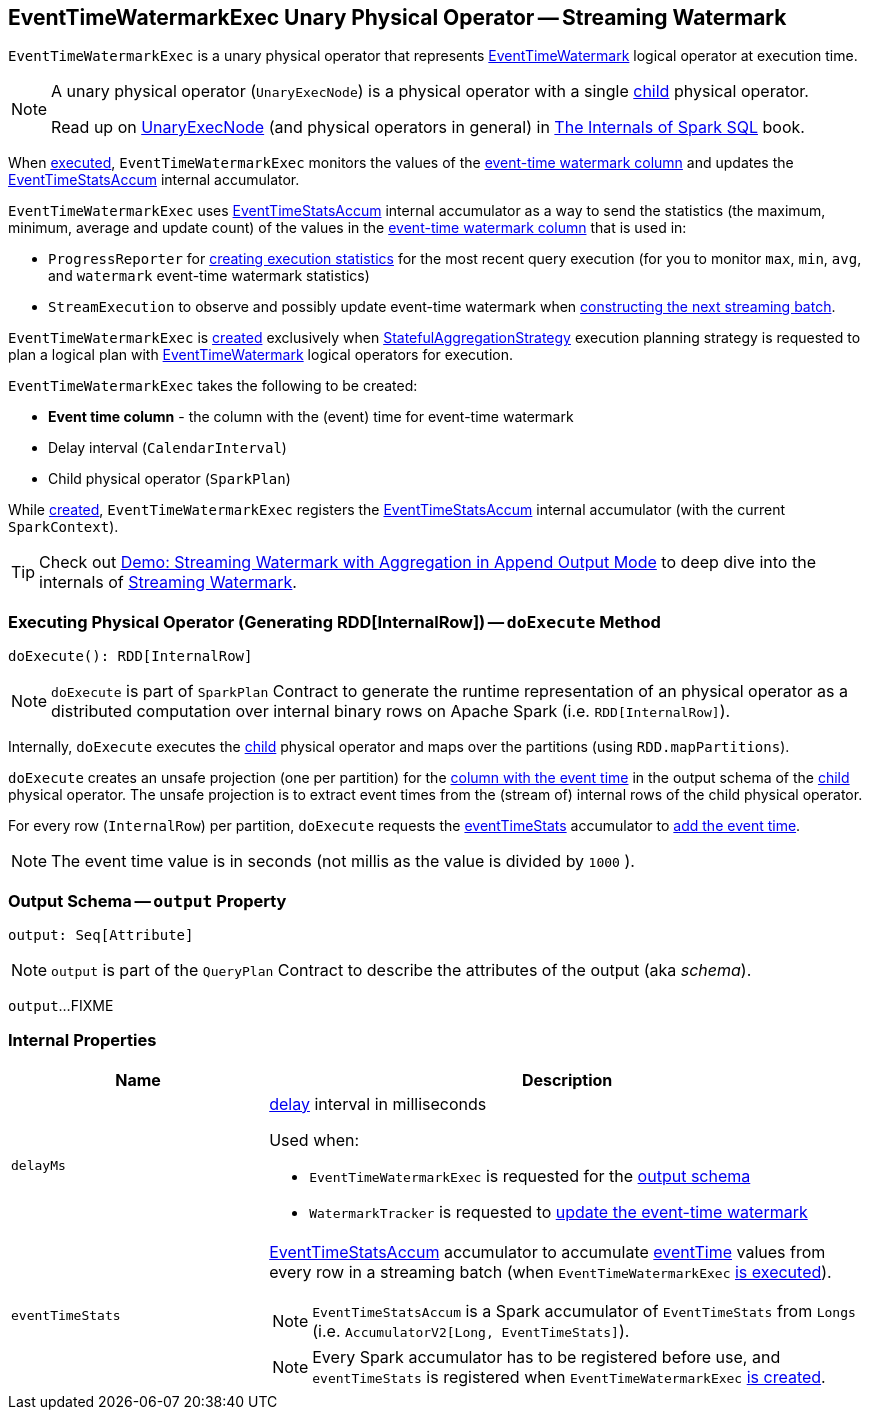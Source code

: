 == [[EventTimeWatermarkExec]] EventTimeWatermarkExec Unary Physical Operator -- Streaming Watermark

`EventTimeWatermarkExec` is a unary physical operator that represents <<spark-sql-streaming-EventTimeWatermark.adoc#, EventTimeWatermark>> logical operator at execution time.

[NOTE]
====
A unary physical operator (`UnaryExecNode`) is a physical operator with a single <<child, child>> physical operator.

Read up on https://jaceklaskowski.gitbooks.io/mastering-spark-sql/spark-sql-SparkPlan.html[UnaryExecNode] (and physical operators in general) in https://bit.ly/spark-sql-internals[The Internals of Spark SQL] book.
====

When <<doExecute, executed>>, `EventTimeWatermarkExec` monitors the values of the <<eventTime, event-time watermark column>> and updates the <<eventTimeStats, EventTimeStatsAccum>> internal accumulator.

`EventTimeWatermarkExec` uses <<eventTimeStats, EventTimeStatsAccum>> internal accumulator as a way to send the statistics (the maximum, minimum, average and update count) of the values in the <<eventTime, event-time watermark column>> that is used in:

* `ProgressReporter` for link:spark-sql-streaming-ProgressReporter.adoc#extractExecutionStats[creating execution statistics] for the most recent query execution (for you to monitor `max`, `min`, `avg`, and `watermark` event-time watermark statistics)

* `StreamExecution` to observe and possibly update event-time watermark when <<spark-sql-streaming-MicroBatchExecution.adoc#constructNextBatch-hasNewData-true, constructing the next streaming batch>>.

`EventTimeWatermarkExec` is <<creating-instance, created>> exclusively when <<spark-sql-streaming-StatefulAggregationStrategy.adoc#, StatefulAggregationStrategy>> execution planning strategy is requested to plan a logical plan with <<spark-sql-streaming-EventTimeWatermark.adoc#, EventTimeWatermark>> logical operators for execution.

[[creating-instance]]
`EventTimeWatermarkExec` takes the following to be created:

* [[eventTime]] *Event time column* - the column with the (event) time for event-time watermark
* [[delay]] Delay interval (`CalendarInterval`)
* [[child]] Child physical operator (`SparkPlan`)

While <<creating-instance, created>>, `EventTimeWatermarkExec` registers the <<eventTimeStats, EventTimeStatsAccum>> internal accumulator (with the current `SparkContext`).

TIP: Check out <<spark-sql-streaming-demo-watermark-aggregation-append.adoc#, Demo: Streaming Watermark with Aggregation in Append Output Mode>> to deep dive into the internals of <<spark-sql-streaming-watermark.adoc#, Streaming Watermark>>.

=== [[doExecute]] Executing Physical Operator (Generating RDD[InternalRow]) -- `doExecute` Method

[source, scala]
----
doExecute(): RDD[InternalRow]
----

NOTE: `doExecute` is part of `SparkPlan` Contract to generate the runtime representation of an physical operator as a distributed computation over internal binary rows on Apache Spark (i.e. `RDD[InternalRow]`).

Internally, `doExecute` executes the <<child, child>> physical operator and maps over the partitions (using `RDD.mapPartitions`).

`doExecute` creates an unsafe projection (one per partition) for the <<eventTime, column with the event time>> in the output schema of the <<child, child>> physical operator. The unsafe projection is to extract event times from the (stream of) internal rows of the child physical operator.

For every row (`InternalRow`) per partition, `doExecute` requests the <<eventTimeStats, eventTimeStats>> accumulator to <<spark-sql-streaming-EventTimeStatsAccum.adoc#add, add the event time>>.

NOTE: The event time value is in seconds (not millis as the value is divided by `1000` ).

=== [[output]] Output Schema -- `output` Property

[source, scala]
----
output: Seq[Attribute]
----

NOTE: `output` is part of the `QueryPlan` Contract to describe the attributes of the output (aka _schema_).

`output`...FIXME

=== [[internal-properties]] Internal Properties

[cols="30m,70",options="header",width="100%"]
|===
| Name
| Description

| delayMs
a| [[delayMs]] <<delay, delay>> interval in milliseconds

Used when:

* `EventTimeWatermarkExec` is requested for the <<output, output schema>>
* `WatermarkTracker` is requested to <<spark-sql-streaming-WatermarkTracker.adoc#updateWatermark, update the event-time watermark>>

| eventTimeStats
a| [[eventTimeStats]] <<spark-sql-streaming-EventTimeStatsAccum.adoc#, EventTimeStatsAccum>> accumulator to accumulate <<eventTime, eventTime>> values from every row in a streaming batch (when `EventTimeWatermarkExec` <<doExecute, is executed>>).

NOTE: `EventTimeStatsAccum` is a Spark accumulator of `EventTimeStats` from `Longs` (i.e. `AccumulatorV2[Long, EventTimeStats]`).

NOTE: Every Spark accumulator has to be registered before use, and `eventTimeStats` is registered when `EventTimeWatermarkExec` <<creating-instance, is created>>.

|===
